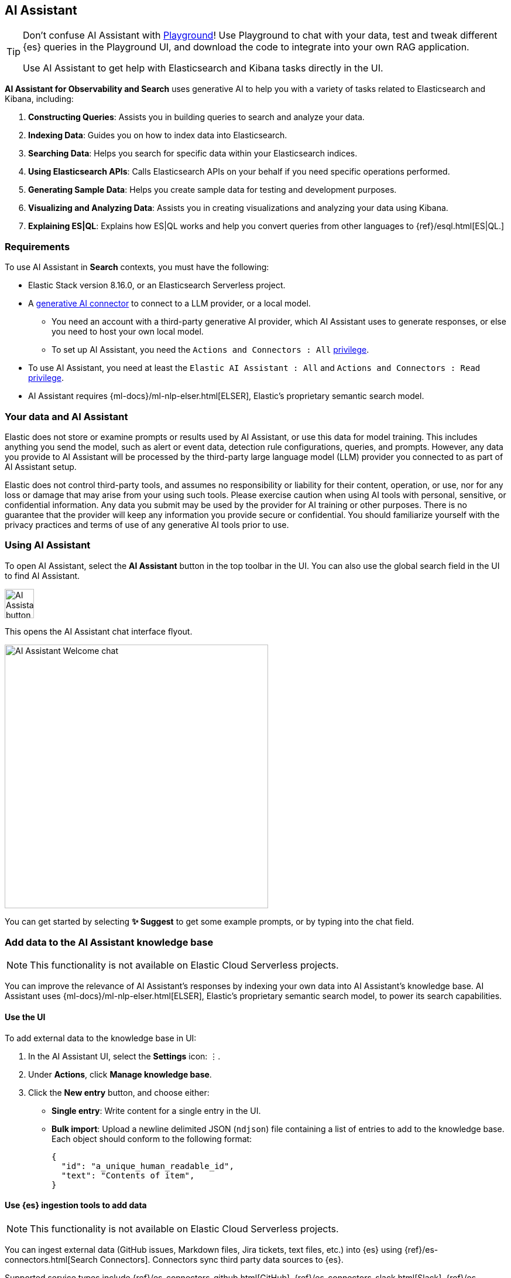 [role="xpack"]
[[search-ai-assistant]]
== AI Assistant


[TIP]
====
Don't confuse AI Assistant with <<playground,Playground>>! Use Playground to chat with your data, test and tweak different {es} queries in the Playground UI, and download the code to integrate into your own RAG application.

Use AI Assistant to get help with Elasticsearch and Kibana tasks directly in the UI.
====

*AI Assistant for Observability and Search* uses generative AI to help you with a variety of tasks related to Elasticsearch and Kibana, including:

1. *Constructing Queries*: Assists you in building queries to search and analyze your data.
2. *Indexing Data*: Guides you on how to index data into Elasticsearch.
3. *Searching Data*: Helps you search for specific data within your Elasticsearch indices.
4. *Using Elasticsearch APIs*: Calls Elasticsearch APIs on your behalf if you need specific operations performed.
5. *Generating Sample Data*: Helps you create sample data for testing and development purposes.
6. *Visualizing and Analyzing Data*: Assists you in creating visualizations and analyzing your data using Kibana.
7. *Explaining ES|QL*: Explains how ES|QL works and help you convert queries from other languages to {ref}/esql.html[ES|QL.]

[discrete]
[[ai-assistant-requirements]]
=== Requirements

To use AI Assistant in *Search* contexts, you must have the following:

* Elastic Stack version 8.16.0, or an Elasticsearch Serverless project.
* A <<action-types,generative AI connector>> to connect to a LLM provider, or a local model.
** You need an account with a third-party generative AI provider, which AI Assistant uses to generate responses, or else you need to host your own local model.
** To set up AI Assistant, you need the `Actions and Connectors : All` <<kibana-privileges,privilege>>.
* To use AI Assistant, you need at least the `Elastic AI Assistant : All` and `Actions and Connectors : Read` <<kibana-privileges,privilege>>.
* AI Assistant requires {ml-docs}/ml-nlp-elser.html[ELSER], Elastic's proprietary semantic search model.

[discrete]
[[ai-assistant-data-information]]
=== Your data and AI Assistant

Elastic does not store or examine prompts or results used by AI Assistant, or use this data for model training. This includes anything you send the model, such as alert or event data, detection rule configurations, queries, and prompts. However, any data you provide to AI Assistant will be processed by the third-party large language model (LLM) provider you connected to as part of AI Assistant setup.

Elastic does not control third-party tools, and assumes no responsibility or liability for their content, operation, or use, nor for any loss or damage that may arise from your using such tools. Please exercise caution when using AI tools with personal, sensitive, or confidential information. Any data you submit may be used by the provider for AI training or other purposes. There is no guarantee that the provider will keep any information you provide secure or confidential. You should familiarize yourself with the privacy practices and terms of use of any generative AI tools prior to use.

[discrete]
[[ai-assistant-using]]
=== Using AI Assistant

To open AI Assistant, select the **AI Assistant** button in the top toolbar in the UI.
You can also use the global search field in the UI to find AI Assistant.
// <<kibana-concepts-finding-your-apps-objects,global search field>>
// TODO link will be available once https://github.com/elastic/kibana/pull/199352 is merged.

[role="screenshot"]
image::images/ai-assistant-button.png[AI Assistant button,50]

This opens the AI Assistant chat interface flyout.

[role="screenshot]
image::images/ai-assistant-welcome-chat.png[AI Assistant Welcome chat,450]

You can get started by selecting *✨ Suggest* to get some example prompts, or by typing into the chat field.

[discrete]
[[ai-assistant-add-custom-data]]
=== Add data to the AI Assistant knowledge base

[NOTE]
====
This functionality is not available on Elastic Cloud Serverless projects.
====

You can improve the relevance of AI Assistant’s responses by indexing your own data into AI Assistant's knowledge base.
AI Assistant uses {ml-docs}/ml-nlp-elser.html[ELSER], Elastic's proprietary semantic search model, to power its search capabilities.

[discrete]
[[search-ai-assistant-use-the-ui]]
==== Use the UI

To add external data to the knowledge base in UI:

. In the AI Assistant UI, select the **Settings** icon: `⋮`.
. Under *Actions*, click **Manage knowledge base**.
. Click the **New entry** button, and choose either:
+
** **Single entry**: Write content for a single entry in the UI.
** **Bulk import**: Upload a newline delimited JSON (`ndjson`) file containing a list of entries to add to the knowledge base.
Each object should conform to the following format:
+
[source,json]
----
{
  "id": "a_unique_human_readable_id",
  "text": "Contents of item",
}
----

[discrete]
[[observability-ai-assistant-add-data-to-kb]]
==== Use {es} ingestion tools to add data

// Will be updated to mention reindex option for arbitrary indices
// Need to consolidate docs with obs team first

[NOTE]
====
This functionality is not available on Elastic Cloud Serverless projects.
====

You can ingest external data (GitHub issues, Markdown files, Jira tickets, text files, etc.) into {es} using {ref}/es-connectors.html[Search Connectors]. Connectors sync third party data sources to {es}. 

Supported service types include {ref}/es-connectors-github.html[GitHub], {ref}/es-connectors-slack.html[Slack], {ref}/es-connectors-jira.html[Jira], and more. These can be Elastic managed or self-managed on your own infrastructure.

To create a connector and make its content available to the AI Assistant knowledge base, follow these steps:

. *In {kib} UI, go to _Search -> Content -> Connectors_ and follow the instructions to create a new connector.*
+
For example, if you create a {ref}/es-connectors-github.html[GitHub connector] you must set a `name`, attach it to a new or existing `index`, add your `personal access token` and include the `list of repositories` to synchronize.
+
TIP: Learn more about configuring and {ref}/es-connectors-usage.html[using connectors] in the Elasticsearch documentation.
+
. *Create a pipeline and process the data with ELSER.*
+
To process connector data using {ml-docs}/ml-nlp-elser.html[ELSER], you must create an *ML Inference Pipeline*:
+
.. Open the previously created connector and select the *Pipelines* tab.
.. Select *Copy and customize* button at the `Unlock your custom pipelines` box.
.. Select *Add Inference Pipeline* button at the `Machine Learning Inference Pipelines` box.
.. Select *ELSER (Elastic Learned Sparse EncodeR)* ML model to add the necessary embeddings to the data.
.. Select the fields that need to be evaluated as part of the inference pipeline.
.. Test and save the inference pipeline and the overall pipeline.
. *Sync data.*
+
Once the pipeline is set up, perform a *Full Content Sync* of the connector. The inference pipeline will process the data as follows:
+
* As data comes in, the ELSER model processes the data, creating sparse embeddings for each document.
* If you inspect the ingested documents, you can see how the weights and tokens are added to the `predicted_value` field.
. *Confirm AI Assistant can access the index.*
+
Ask the AI Assistant a specific question to confirm that the data is available for the AI Assistant knowledge base.
